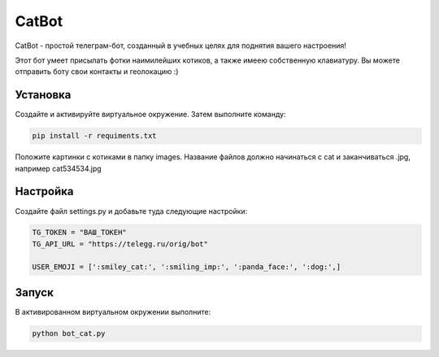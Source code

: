 CatBot
=====

CatBot - простой телеграм-бот, созданный в учебных целях для поднятия вашего настроения! 

Этот бот умеет присылать фотки наимилейших котиков, а также имеею собственную клавиатуру. Вы можете отправить боту свои контакты и геолокацию :)

Установка
----------

Создайте и активируйте виртуальное окружение. Затем выполните команду:

.. code-block:: text

    pip install -r requiments.txt

Положите картинки с котиками в папку images. Название файлов должно начинаться с cat и заканчиваться .jpg, например cat534534.jpg 


Настройка
----------

Создайте файл settings.py и добавьте туда следующие настройки:

.. code-block:: python

	TG_TOKEN = "ВАШ_ТОКЕН"
	TG_API_URL = "https://telegg.ru/orig/bot"

	USER_EMOJI = [':smiley_cat:', ':smiling_imp:', ':panda_face:', ':dog:',]

Запуск
----------

В активированном виртуальном окружении выполните:

.. code-block:: text

	python bot_cat.py
